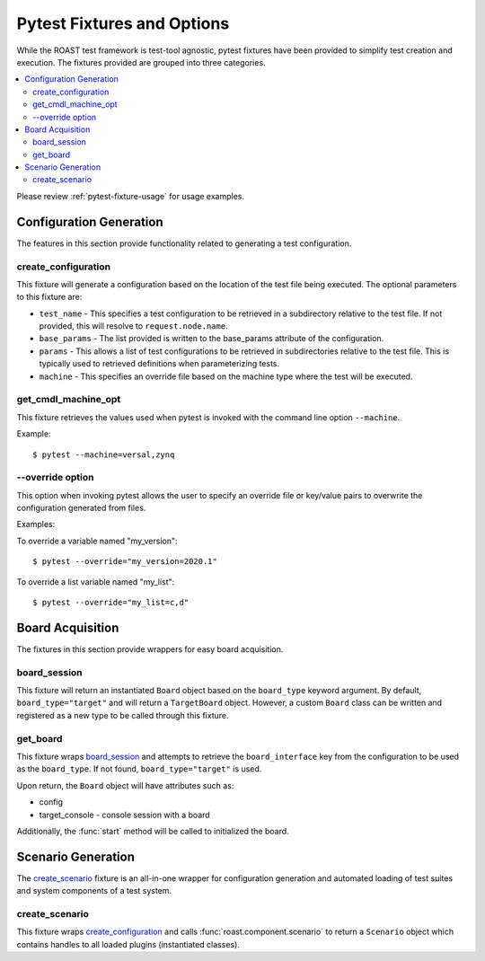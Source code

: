 .. _pytest-fixtures:

=============================
 Pytest Fixtures and Options
=============================

While the ROAST test framework is test-tool agnostic, pytest fixtures have been provided to
simplify test creation and execution. The fixtures provided are grouped into three categories.

.. contents::
  :local:

Please review :ref:`pytest-fixture-usage` for usage examples.

Configuration Generation
========================

The features in this section provide functionality related to generating a test configuration.

create_configuration
--------------------

This fixture will generate a configuration based on the location of the test file being executed.
The optional parameters to this fixture are:

* ``test_name`` - This specifies a test configuration to be retrieved in a subdirectory
  relative to the test file. If not provided, this will resolve to ``request.node.name``.
* ``base_params`` - The list provided is written to the base_params attribute of the
  configuration.
* ``params`` - This allows a list of test configurations to be retrieved in subdirectories
  relative to the test file. This is typically used to retrieved definitions when parameterizing
  tests.
* ``machine`` - This specifies an override file based on the machine type where the test will be
  executed.

.. seealso::

   :func:`roast.confParser.generate_conf`

get_cmdl_machine_opt
--------------------

This fixture retrieves the values used when pytest is invoked with the command line option
``--machine``.

Example::

  $ pytest --machine=versal,zynq

\-\-override option
-------------------

This option when invoking pytest allows the user to specify an override file or key/value pairs
to overwrite the configuration generated from files.

Examples:

To override a variable named "my_version"::

  $ pytest --override="my_version=2020.1"

To override a list variable named "my_list"::

  $ pytest --override="my_list=c,d"

Board Acquisition
=================

The fixtures in this section provide wrappers for easy board acquisition.

board_session
-------------

This fixture will return an instantiated ``Board`` object based on the ``board_type`` keyword
argument. By default, ``board_type="target"`` and will return a ``TargetBoard`` object. However,
a custom ``Board`` class can be written and registered as a new type to be called through this
fixture.

get_board
---------

This fixture wraps `board_session`_ and attempts to retrieve the ``board_interface`` key
from the configuration to be used as the ``board_type``. If not found,
``board_type="target"`` is used.

Upon return, the ``Board`` object will have attributes such as:

* config
* target_console - console session with a board

Additionally, the :func:`start` method will be called to initialized the board.

Scenario Generation
===================

The `create_scenario`_ fixture is an all-in-one wrapper for configuration generation and
automated loading of test suites and system components of a test system.

create_scenario
---------------

This fixture wraps `create_configuration`_ and calls :func:`roast.component.scenario` to return
a ``Scenario`` object which contains handles to all loaded plugins (instantiated classes).